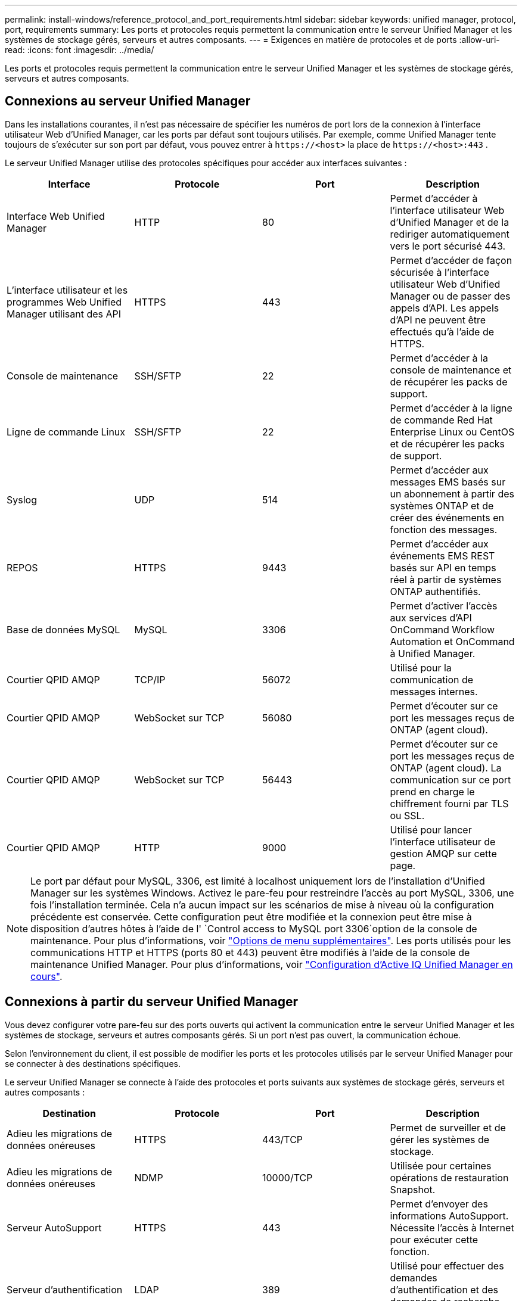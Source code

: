 ---
permalink: install-windows/reference_protocol_and_port_requirements.html 
sidebar: sidebar 
keywords: unified manager, protocol, port, requirements 
summary: Les ports et protocoles requis permettent la communication entre le serveur Unified Manager et les systèmes de stockage gérés, serveurs et autres composants. 
---
= Exigences en matière de protocoles et de ports
:allow-uri-read: 
:icons: font
:imagesdir: ../media/


[role="lead"]
Les ports et protocoles requis permettent la communication entre le serveur Unified Manager et les systèmes de stockage gérés, serveurs et autres composants.



== Connexions au serveur Unified Manager

Dans les installations courantes, il n'est pas nécessaire de spécifier les numéros de port lors de la connexion à l'interface utilisateur Web d'Unified Manager, car les ports par défaut sont toujours utilisés. Par exemple, comme Unified Manager tente toujours de s'exécuter sur son port par défaut, vous pouvez entrer à `+https://<host>+` la place de `+https://<host>:443+` .

Le serveur Unified Manager utilise des protocoles spécifiques pour accéder aux interfaces suivantes :

[cols="4*"]
|===
| Interface | Protocole | Port | Description 


 a| 
Interface Web Unified Manager
 a| 
HTTP
 a| 
80
 a| 
Permet d'accéder à l'interface utilisateur Web d'Unified Manager et de la rediriger automatiquement vers le port sécurisé 443.



 a| 
L'interface utilisateur et les programmes Web Unified Manager utilisant des API
 a| 
HTTPS
 a| 
443
 a| 
Permet d'accéder de façon sécurisée à l'interface utilisateur Web d'Unified Manager ou de passer des appels d'API. Les appels d'API ne peuvent être effectués qu'à l'aide de HTTPS.



 a| 
Console de maintenance
 a| 
SSH/SFTP
 a| 
22
 a| 
Permet d'accéder à la console de maintenance et de récupérer les packs de support.



 a| 
Ligne de commande Linux
 a| 
SSH/SFTP
 a| 
22
 a| 
Permet d'accéder à la ligne de commande Red Hat Enterprise Linux ou CentOS et de récupérer les packs de support.



 a| 
Syslog
 a| 
UDP
 a| 
514
 a| 
Permet d'accéder aux messages EMS basés sur un abonnement à partir des systèmes ONTAP et de créer des événements en fonction des messages.



 a| 
REPOS
 a| 
HTTPS
 a| 
9443
 a| 
Permet d'accéder aux événements EMS REST basés sur API en temps réel à partir de systèmes ONTAP authentifiés.



 a| 
Base de données MySQL
 a| 
MySQL
 a| 
3306
 a| 
Permet d'activer l'accès aux services d'API OnCommand Workflow Automation et OnCommand à Unified Manager.



 a| 
Courtier QPID AMQP
 a| 
TCP/IP
 a| 
56072
 a| 
Utilisé pour la communication de messages internes.



 a| 
Courtier QPID AMQP
 a| 
WebSocket sur TCP
 a| 
56080
 a| 
Permet d'écouter sur ce port les messages reçus de ONTAP (agent cloud).



 a| 
Courtier QPID AMQP
 a| 
WebSocket sur TCP
 a| 
56443
 a| 
Permet d'écouter sur ce port les messages reçus de ONTAP (agent cloud). La communication sur ce port prend en charge le chiffrement fourni par TLS ou SSL.



 a| 
Courtier QPID AMQP
 a| 
HTTP
 a| 
9000
 a| 
Utilisé pour lancer l'interface utilisateur de gestion AMQP sur cette page.

|===
[NOTE]
====
Le port par défaut pour MySQL, 3306, est limité à localhost uniquement lors de l'installation d'Unified Manager sur les systèmes Windows. Activez le pare-feu pour restreindre l'accès au port MySQL, 3306, une fois l'installation terminée. Cela n'a aucun impact sur les scénarios de mise à niveau où la configuration précédente est conservée. Cette configuration peut être modifiée et la connexion peut être mise à disposition d'autres hôtes à l'aide de l' `Control access to MySQL port 3306`option de la console de maintenance. Pour plus d'informations, voir link:../config/reference_additional_menu_options.html["Options de menu supplémentaires"]. Les ports utilisés pour les communications HTTP et HTTPS (ports 80 et 443) peuvent être modifiés à l'aide de la console de maintenance Unified Manager. Pour plus d'informations, voir link:../config/concept_configure_unified_manager.html["Configuration d'Active IQ Unified Manager en cours"].

====


== Connexions à partir du serveur Unified Manager

Vous devez configurer votre pare-feu sur des ports ouverts qui activent la communication entre le serveur Unified Manager et les systèmes de stockage, serveurs et autres composants gérés. Si un port n'est pas ouvert, la communication échoue.

Selon l'environnement du client, il est possible de modifier les ports et les protocoles utilisés par le serveur Unified Manager pour se connecter à des destinations spécifiques.

Le serveur Unified Manager se connecte à l'aide des protocoles et ports suivants aux systèmes de stockage gérés, serveurs et autres composants :

[cols="4*"]
|===
| Destination | Protocole | Port | Description 


 a| 
Adieu les migrations de données onéreuses
 a| 
HTTPS
 a| 
443/TCP
 a| 
Permet de surveiller et de gérer les systèmes de stockage.



 a| 
Adieu les migrations de données onéreuses
 a| 
NDMP
 a| 
10000/TCP
 a| 
Utilisée pour certaines opérations de restauration Snapshot.



 a| 
Serveur AutoSupport
 a| 
HTTPS
 a| 
443
 a| 
Permet d'envoyer des informations AutoSupport. Nécessite l'accès à Internet pour exécuter cette fonction.



 a| 
Serveur d'authentification
 a| 
LDAP
 a| 
389
 a| 
Utilisé pour effectuer des demandes d'authentification et des demandes de recherche d'utilisateurs et de groupes.



 a| 
LDAPS
 a| 
636
 a| 
Utilisé pour des communications LDAP sécurisées.



 a| 
Serveur de messagerie
 a| 
SMTP
 a| 
25
 a| 
Utilisé pour envoyer des e-mails de notification d'alerte.



 a| 
Expéditeur du trap SNMP
 a| 
SNMPv1 ou SNMPv3
 a| 
162/UDP
 a| 
Permet d'envoyer des alertes de notification des interruptions SNMP.



 a| 
Serveur de fournisseur de données externe
 a| 
TCP
 a| 
2003
 a| 
Permet d'envoyer les données de performances à un fournisseur de données externe, comme Graphite.



 a| 
Serveur NTP
 a| 
NTP
 a| 
123/UDP
 a| 
Permet de synchroniser l'heure sur le serveur Unified Manager avec un serveur de temps NTP externe. (Systèmes VMware uniquement)



 a| 
Courtier QPID AMQP
 a| 
TCP/IP
 a| 
56072
 a| 
Utilisé pour la communication de messages internes.



 a| 
Courtier QPID AMQP
 a| 
WebSocket sur TCP
 a| 
56080
 a| 
Permet d'écouter sur ce port les messages reçus de ONTAP (agent cloud).



 a| 
Courtier QPID AMQP
 a| 
WebSocket sur TCP
 a| 
56443
 a| 
Permet d'écouter sur ce port les messages reçus de ONTAP (agent cloud). La communication via ce port prend en charge le chiffrement fourni par TLS ou SSL.

|===